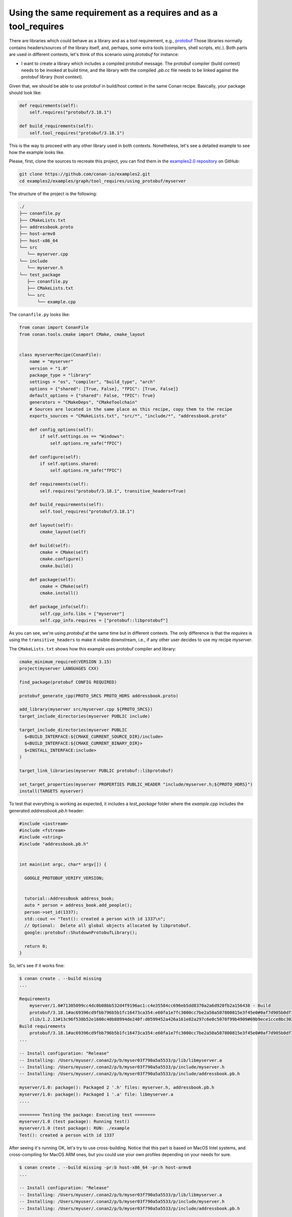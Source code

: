 .. _examples_graph_tool_requires_protobuf:

Using the same requirement as a requires and as a tool_requires
=====================================================================

There are libraries which could behave as a library and as a tool requirement, e.g., `protobuf <https://github.com/conan-io/conan-center-index/tree/master/recipes/protobuf>`__
Those libraries normally contains headers/sources of the library itself, and, perhaps, some extra tools
(compilers, shell scripts, etc.). Both parts are used in different contexts, let's think of this scenario using
*protobuf* for instance:

* I want to create a library which includes a compiled protobuf message. The protobuf compiler (build context)
  needs to be invoked at build time, and the library with the compiled *.pb.cc* file needs to be linked against
  the protobuf library (host context).


Given that, we should be able to use protobuf in build/host context in the same Conan recipe. Basically, your package
should look like:

.. code-block:: python

    def requirements(self):
        self.requires("protobuf/3.18.1")

    def build_requirements(self):
        self.tool_requires("protobuf/3.18.1")


This is the way to proceed with any other library used in both contexts. Nonetheless, let's see a detailed example to see
how the example looks like.

Please, first, clone the sources to recreate this project, you can find them in the
`examples2.0 repository <https://github.com/conan-io/examples2>`_ on GitHub:

.. code-block:: shell

    git clone https://github.com/conan-io/examples2.git
    cd examples2/examples/graph/tool_requires/using_protobuf/myserver


The structure of the project is the following:

.. code-block:: text

    ./
    ├── conanfile.py
    ├── CMakeLists.txt
    ├── addressbook.proto
    ├── host-armv8
    ├── host-x86_64
    └── src
       └── myserver.cpp
    └── include
       └── myserver.h
    └── test_package
       ├── conanfile.py
       ├── CMakeLists.txt
       └── src
           └── example.cpp


The ``conanfile.py`` looks like:

.. code-block:: python

    from conan import ConanFile
    from conan.tools.cmake import CMake, cmake_layout


    class myserverRecipe(ConanFile):
        name = "myserver"
        version = "1.0"
        package_type = "library"
        settings = "os", "compiler", "build_type", "arch"
        options = {"shared": [True, False], "fPIC": [True, False]}
        default_options = {"shared": False, "fPIC": True}
        generators = "CMakeDeps", "CMakeToolchain"
        # Sources are located in the same place as this recipe, copy them to the recipe
        exports_sources = "CMakeLists.txt", "src/*", "include/*", "addressbook.proto"

        def config_options(self):
            if self.settings.os == "Windows":
                self.options.rm_safe("fPIC")

        def configure(self):
            if self.options.shared:
                self.options.rm_safe("fPIC")

        def requirements(self):
            self.requires("protobuf/3.18.1", transitive_headers=True)

        def build_requirements(self):
            self.tool_requires("protobuf/3.18.1")

        def layout(self):
            cmake_layout(self)

        def build(self):
            cmake = CMake(self)
            cmake.configure()
            cmake.build()

        def package(self):
            cmake = CMake(self)
            cmake.install()

        def package_info(self):
            self.cpp_info.libs = ["myserver"]
            self.cpp_info.requires = ["protobuf::libprotobuf"]

As you can see, we're using *protobuf* at the same time but in different contexts.
The only difference is that the *requires* is using the ``transitive_headers`` to make it visible downstream, i.e.,
if any other user decides to use my recipe *myserver*.

.. seealso::

    Check the :ref:`requirements traits <reference_conanfile_methods_requirements>`.


The ``CMakeLists.txt`` shows how this example uses protobuf compiler and library:

.. code-block:: cmake

    cmake_minimum_required(VERSION 3.15)
    project(myserver LANGUAGES CXX)

    find_package(protobuf CONFIG REQUIRED)

    protobuf_generate_cpp(PROTO_SRCS PROTO_HDRS addressbook.proto)

    add_library(myserver src/myserver.cpp ${PROTO_SRCS})
    target_include_directories(myserver PUBLIC include)

    target_include_directories(myserver PUBLIC
      $<BUILD_INTERFACE:${CMAKE_CURRENT_SOURCE_DIR}/include>
      $<BUILD_INTERFACE:${CMAKE_CURRENT_BINARY_DIR}>
      $<INSTALL_INTERFACE:include>
    )

    target_link_libraries(myserver PUBLIC protobuf::libprotobuf)

    set_target_properties(myserver PROPERTIES PUBLIC_HEADER "include/myserver.h;${PROTO_HDRS}")
    install(TARGETS myserver)

To test that everything is working as expected, it includes a *test_package* folder where the *example.cpp* includes the
generated *addressbook.pb.h* header:

.. code-block:: cpp

    #include <iostream>
    #include <fstream>
    #include <string>
    #include "addressbook.pb.h"


    int main(int argc, char* argv[]) {

      GOOGLE_PROTOBUF_VERIFY_VERSION;


      tutorial::AddressBook address_book;
      auto * person = address_book.add_people();
      person->set_id(1337);
      std::cout << "Test(): created a person with id 1337\n";
      // Optional:  Delete all global objects allocated by libprotobuf.
      google::protobuf::ShutdownProtobufLibrary();

      return 0;
    }


So, let's see if it works fine:

.. code-block:: shell

    $ conan create . --build missing
    ...

    Requirements
        myserver/1.0#71305099cc4dc0b08bb532d4f9196ac1:c4e35584cc696eb5dd8370a2a6d920fb2a156438 - Build
        protobuf/3.18.1#ac69396cd9fbb796b5b1fc16473ca354:e60fa1e7fc3000cc7be2a50a507800815e3f45e0#0af7d905b0df3225a3a56243841e041b - Cache
        zlib/1.2.13#13c96f538b52e1600c40b88994de240f:d0599452a426a161e02a297c6e0c5070f99b4909#69b9ece1cce8bc302b69159b4d437acd - Cache
    Build requirements
        protobuf/3.18.1#ac69396cd9fbb796b5b1fc16473ca354:e60fa1e7fc3000cc7be2a50a507800815e3f45e0#0af7d905b0df3225a3a56243841e041b - Cache
    ...

    -- Install configuration: "Release"
    -- Installing: /Users/myuser/.conan2/p/b/myser03f790a5a5533/p/lib/libmyserver.a
    -- Installing: /Users/myuser/.conan2/p/b/myser03f790a5a5533/p/include/myserver.h
    -- Installing: /Users/myuser/.conan2/p/b/myser03f790a5a5533/p/include/addressbook.pb.h

    myserver/1.0: package(): Packaged 2 '.h' files: myserver.h, addressbook.pb.h
    myserver/1.0: package(): Packaged 1 '.a' file: libmyserver.a
    ....

    ======== Testing the package: Executing test ========
    myserver/1.0 (test package): Running test()
    myserver/1.0 (test package): RUN: ./example
    Test(): created a person with id 1337


After seeing it's running OK, let's try to use cross-building. Notice that this part is based on MacOS Intel systems,
and cross-compiling for MacOS ARM ones, but you could use your own profiles depending on your needs for sure.

.. code-block:: shell

    $ conan create . --build missing -pr:b host-x86_64 -pr:h host-armv8
    ...

    -- Install configuration: "Release"
    -- Installing: /Users/myuser/.conan2/p/b/myser03f790a5a5533/p/lib/libmyserver.a
    -- Installing: /Users/myuser/.conan2/p/b/myser03f790a5a5533/p/include/myserver.h
    -- Installing: /Users/myuser/.conan2/p/b/myser03f790a5a5533/p/include/addressbook.pb.h

    myserver/1.0: package(): Packaged 2 '.h' files: myserver.h, addressbook.pb.h
    myserver/1.0: package(): Packaged 1 '.a' file: libmyserver.a
    ....

    ======== Testing the package: Executing test ========
    myserver/1.0 (test package): Running test()


Now, we cannot see the example running because of the host architecture. If we want to check that the *example* executable
is built for the correct one:

.. code-block:: shell

    $ file test_package/build/apple-clang-13.0-armv8-gnu17-release/example
    test_package/build/apple-clang-13.0-armv8-gnu17-release/example: Mach-O 64-bit executable arm64

Everything works as expected, and the executable was built for 64-bit executable arm64 architectures.
